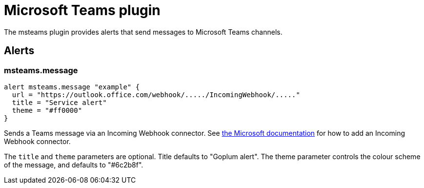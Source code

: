 = Microsoft Teams plugin
:toc: macro

The msteams plugin provides alerts that send messages to Microsoft Teams channels.

== Alerts

=== msteams.message

[source,goplum]
----
alert msteams.message "example" {
  url = "https://outlook.office.com/webhook/...../IncomingWebhook/....."
  title = "Service alert"
  theme = "#ff0000"
}
----

Sends a Teams message via an Incoming Webhook connector. See
https://docs.microsoft.com/en-us/microsoftteams/platform/webhooks-and-connectors/how-to/add-incoming-webhook#add-an-incoming-webhook-to-a-teams-channel[the Microsoft documentation]
for how to add an Incoming Webhook connector.

The `title` and `theme` parameters are optional. Title defaults to
"Goplum alert". The theme parameter controls the colour scheme of
the message, and defaults to "#6c2b8f".
